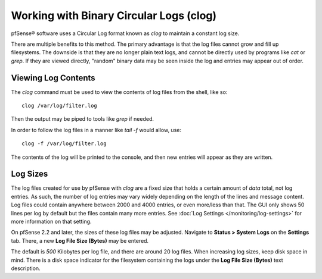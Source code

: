 Working with Binary Circular Logs (clog)
========================================

pfSense® software uses a Circular Log format known as *clog* to
maintain a constant log size.

There are multiple benefits to this method. The primary advantage is
that the log files cannot grow and fill up filesystems. The downside is
that they are no longer plain text logs, and cannot be directly used by
programs like *cat* or *grep*. If they are viewed directly, "random"
binary data may be seen inside the log and entries may appear out of
order.

Viewing Log Contents
--------------------

The *clog* command must be used to view the contents of log files from
the shell, like so::

  clog /var/log/filter.log

Then the output may be piped to tools like *grep* if needed.

In order to follow the log files in a manner like *tail -f* would allow,
use::

  clog -f /var/log/filter.log

The contents of the log will be printed to the console, and then new
entries will appear as they are written.

Log Sizes
---------

The log files created for use by pfSense with *clog* are a fixed size
that holds a certain amount of *data* total, not log entries. As such,
the number of log entries may vary widely depending on the length of the
lines and message content. Log files could contain anywhere between 2000
and 4000 entries, or even more/less than that. The GUI only shows 50
lines per log by default but the files contain many more entries. See
:doc:`Log Settings </monitoring/log-settings>` for more information on that setting.

On pfSense 2.2 and later, the sizes of these log files may be adjusted.
Navigate to **Status > System Logs** on the **Settings** tab. There, a
new **Log File Size (Bytes)** may be entered.

The default is *500* Kilobytes per log file, and there are around 20 log
files. When increasing log sizes, keep disk space in mind. There is a
disk space indicator for the filesystem containing the logs under the
**Log File Size (Bytes)** text description.

